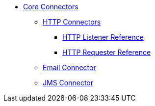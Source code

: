 // Core Connectors 4.0 TOC File

* link:/mule-user-guide/v/latest/core-connectors[Core Connectors]
** link:/mule-user-guide/v/latest/http-connectors[HTTP Connectors]
*** link:/mule-user-guide/v/latest/http-listener-reference[HTTP Listener Reference]
*** link:/mule-user-guide/v/latest/http-requester-reference[HTTP Requester Reference]
** link:/mule-user-guide/v/latest/email-connector[Email Connector]
** link:/mule-user-guide/v/latest/jms-connector[JMS Connector]
